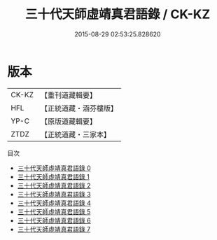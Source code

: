 #+TITLE: 三十代天師虛靖真君語錄 / CK-KZ

#+DATE: 2015-08-29 02:53:25.828620
* 版本
 |     CK-KZ|【重刊道藏輯要】|
 |       HFL|【正統道藏・涵芬樓版】|
 |      YP-C|【原版道藏輯要】|
 |      ZTDZ|【正統道藏・三家本】|
目次
 - [[file:KR5g0058_000.txt][三十代天師虛靖真君語錄 0]]
 - [[file:KR5g0058_001.txt][三十代天師虛靖真君語錄 1]]
 - [[file:KR5g0058_002.txt][三十代天師虛靖真君語錄 2]]
 - [[file:KR5g0058_003.txt][三十代天師虛靖真君語錄 3]]
 - [[file:KR5g0058_004.txt][三十代天師虛靖真君語錄 4]]
 - [[file:KR5g0058_005.txt][三十代天師虛靖真君語錄 5]]
 - [[file:KR5g0058_006.txt][三十代天師虛靖真君語錄 6]]
 - [[file:KR5g0058_007.txt][三十代天師虛靖真君語錄 7]]
